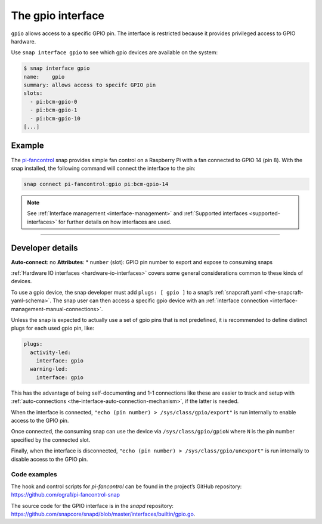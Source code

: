 .. 7829.md

.. _the-gpio-interface:

The gpio interface
==================

``gpio`` allows access to a specific GPIO pin. The interface is restricted because it provides privileged access to GPIO hardware.

Use ``snap interface gpio`` to see which gpio devices are available on the system:

.. code:: bash

   $ snap interface gpio
   name:    gpio
   summary: allows access to specifc GPIO pin
   slots:
     - pi:bcm-gpio-0
     - pi:bcm-gpio-1
     - pi:bcm-gpio-10
   [...]


.. _the-gpio-interface-example:

Example
-------

The `pi-fancontrol <https://snapcraft.io/pi-fancontrol>`__ snap provides simple fan control on a Raspberry Pi with a fan connected to GPIO 14 (pin 8). With the snap installed, the following command will connect the interface to the pin:

.. code:: bash

   snap connect pi-fancontrol:gpio pi:bcm-gpio-14

.. note::


          See :ref:`Interface management <interface-management>` and :ref:`Supported interfaces <supported-interfaces>` for further details on how interfaces are used.

--------------


.. _the-gpio-interface-dev-details:

Developer details
-----------------

**Auto-connect**: no **Attributes**: \* ``number`` (slot): GPIO pin number to export and expose to consuming snaps

:ref:`Hardware IO interfaces <hardware-io-interfaces>` covers some general considerations common to these kinds of devices.

To use a gpio device, the snap developer must add ``plugs: [ gpio ]`` to a snap’s :ref:`snapcraft.yaml <the-snapcraft-yaml-schema>`. The snap user can then access a specific gpio device with an :ref:`interface connection <interface-management-manual-connections>`.

Unless the snap is expected to actually use a set of gpio pins that is not predefined, it is recommended to define distinct plugs for each used gpio pin, like:

.. code:: yaml

   plugs:
     activity-led:
       interface: gpio
     warning-led:
       interface: gpio

This has the advantage of being self-documenting and 1-1 connections like these are easier to track and setup with :ref:`auto-connections <the-interface-auto-connection-mechanism>`, if the latter is needed.

When the interface is connected, ``"echo (pin number) > /sys/class/gpio/export"`` is run internally to enable access to the GPIO pin.

Once connected, the consuming snap can use the device via ``/sys/class/gpio/gpioN`` where ``N`` is the pin number specified by the connected slot.

Finally, when the interface is disconnected, ``"echo (pin number) > /sys/class/gpio/unexport"`` is run internally to disable access to the GPIO pin.


.. _the-gpio-interface-heading-code:

Code examples
~~~~~~~~~~~~~

The hook and control scripts for *pi-fancontrol* can be found in the project’s GitHub repository: https://github.com/ogra1/pi-fancontrol-snap

The source code for the GPIO interface is in the *snapd* repository: https://github.com/snapcore/snapd/blob/master/interfaces/builtin/gpio.go.
